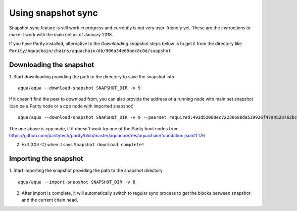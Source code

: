 Using snapshot sync
===============

Snapshot sync feature is still work in progress and currently is not very user-friendly yet. These are the instructions to make it work with the main net as of January 2018.

If you have Parity installed, alternative to the `Downloading snapshot` steps below is to get it from the directory like ``Parity/Aquachain/chains/aquachain/db/906a34e69aec8c0d/snapshot``

Downloading the snapshot
------

1. Start downloading providing the path to the directory to save the snapshot into
::
  aqua/aqua --download-snapshot SNAPSHOT_DIR -v 9

If it doesn't find the peer to download from, you can also provide the address of a running node with main net snapshot (can be a Parity node or a cpp node with imported snapshot)
::
  aqua/aqua --download-snapshot SNAPSHOT_DIR -v 9 --peerset required:493d52068ec72230688da539926f47a452b762bc348d2ab1491f399b532186d71d7c512e09ffb8e9c24d292d064c00f6234ef1221bc0d86093d2de32358d33da@52.169.85.130:30303 --pin --no-discovery

The one above is cpp node, if it doesn't work try one of the Parity boot nodes from https://github.com/paritytech/parity/blob/master/aquacore/res/aquachain/foundation.json#L176

2. Exit (Ctrl-C) when it says ``Snapshot download complete!``

Importing the snapshot
------

1. Start importing the snapshot providing the path to the snapshot directory
::
  aqua/aqua --import-snapshot SNAPSHOT_DIR -v 8

2. After import is complete, it will automatically switch to regular sync process to get the blocks between snapshot and the current chain head.